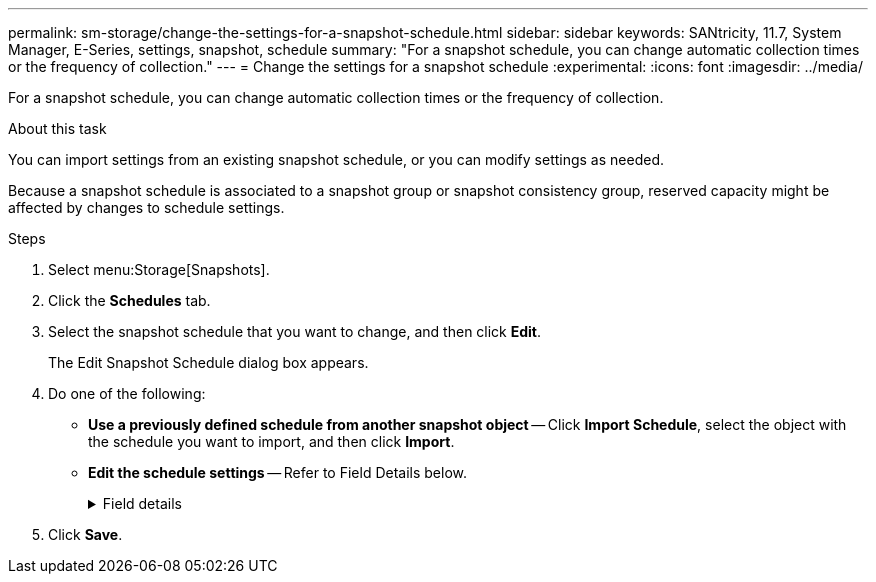 ---
permalink: sm-storage/change-the-settings-for-a-snapshot-schedule.html
sidebar: sidebar
keywords: SANtricity, 11.7, System Manager, E-Series, settings, snapshot, schedule
summary: "For a snapshot schedule, you can change automatic collection times or the frequency of collection."
---
= Change the settings for a snapshot schedule
:experimental:
:icons: font
:imagesdir: ../media/

[.lead]
For a snapshot schedule, you can change automatic collection times or the frequency of collection.

.About this task

You can import settings from an existing snapshot schedule, or you can modify settings as needed.

Because a snapshot schedule is associated to a snapshot group or snapshot consistency group, reserved capacity might be affected by changes to schedule settings.

.Steps

. Select menu:Storage[Snapshots].
. Click the *Schedules* tab.
. Select the snapshot schedule that you want to change, and then click *Edit*.
+
The Edit Snapshot Schedule dialog box appears.

. Do one of the following:
 ** *Use a previously defined schedule from another snapshot object* -- Click *Import Schedule*, select the object with the schedule you want to import, and then click *Import*.
 ** *Edit the schedule settings* -- Refer to Field Details below.
+
.Field details
[%collapsible]
====

[cols="25h,~",options="header"]
|===
| Setting| Description
a|
Day / month
a|
Choose one of the following options:

*** *Daily / Weekly* -- Select individual days for synchronization snapshots. You also can select the *Select all days* check box in the upper right if you want a daily schedule.
*** *Monthly / Yearly* -- Select individual months for synchronization snapshots. In the *On day(s)* field, enter the days of the month for synchronizations to occur. Valid entries are *1* through *31* and *Last*. You can separate multiple days with a comma or semi-colon. Use a hyphen for inclusive dates. For example: 1,3,4,10-15,Last. You also can select the *Select all months* check box in the upper right if you want a monthly schedule.
a|
Start time
a|
From the drop-down list, select a new start time for the daily snapshots. Selections are provided in half-hour increments. The start time defaults to one half-hour ahead of the current time.
a|
Time zone
a|
From the drop-down list, select your storage array's time zone.
a|
Snapshots per day

Time between snapshots
a|
Select the number of snapshot images to create per day.

If you select more than one, also select the time between restore points. For multiple restore points, be sure that you have adequate reserved capacity.
a|
Start date

End date

No end date
a|
Enter the start date for synchronizations to begin. Also enter an end date or select *No end date*.
|===
====

. Click *Save*.
